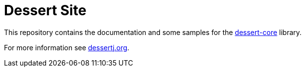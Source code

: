 = Dessert Site

This repository contains the documentation and some samples for
the https://github.com/hajo70/dessert-core[dessert-core] library.

For more information see https://dessertj.org/[dessertj.org].

